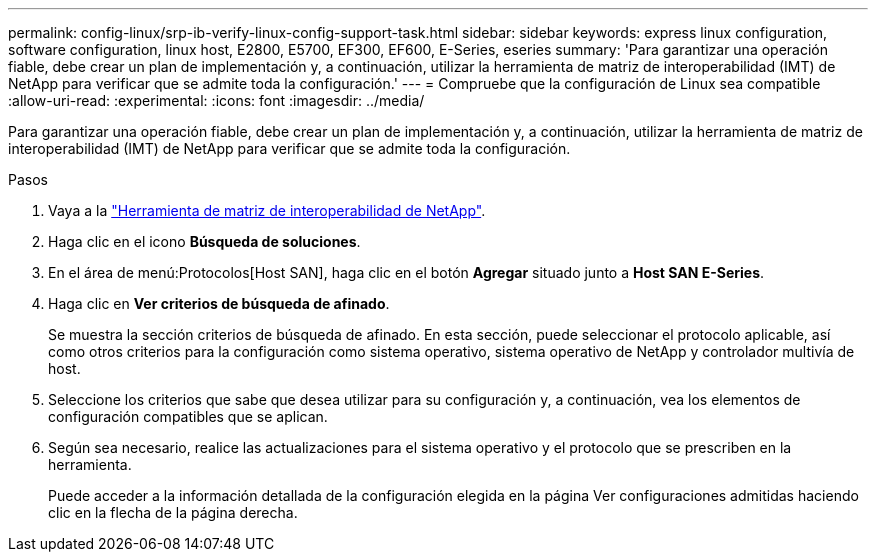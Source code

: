 ---
permalink: config-linux/srp-ib-verify-linux-config-support-task.html 
sidebar: sidebar 
keywords: express linux configuration, software configuration, linux host, E2800, E5700, EF300, EF600, E-Series, eseries 
summary: 'Para garantizar una operación fiable, debe crear un plan de implementación y, a continuación, utilizar la herramienta de matriz de interoperabilidad (IMT) de NetApp para verificar que se admite toda la configuración.' 
---
= Compruebe que la configuración de Linux sea compatible
:allow-uri-read: 
:experimental: 
:icons: font
:imagesdir: ../media/


[role="lead"]
Para garantizar una operación fiable, debe crear un plan de implementación y, a continuación, utilizar la herramienta de matriz de interoperabilidad (IMT) de NetApp para verificar que se admite toda la configuración.

.Pasos
. Vaya a la https://mysupport.netapp.com/matrix["Herramienta de matriz de interoperabilidad de NetApp"^].
. Haga clic en el icono *Búsqueda de soluciones*.
. En el área de menú:Protocolos[Host SAN], haga clic en el botón *Agregar* situado junto a *Host SAN E-Series*.
. Haga clic en *Ver criterios de búsqueda de afinado*.
+
Se muestra la sección criterios de búsqueda de afinado. En esta sección, puede seleccionar el protocolo aplicable, así como otros criterios para la configuración como sistema operativo, sistema operativo de NetApp y controlador multivía de host.

. Seleccione los criterios que sabe que desea utilizar para su configuración y, a continuación, vea los elementos de configuración compatibles que se aplican.
. Según sea necesario, realice las actualizaciones para el sistema operativo y el protocolo que se prescriben en la herramienta.
+
Puede acceder a la información detallada de la configuración elegida en la página Ver configuraciones admitidas haciendo clic en la flecha de la página derecha.



